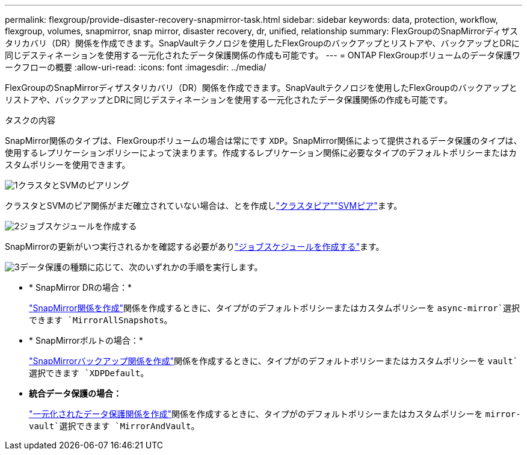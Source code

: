 ---
permalink: flexgroup/provide-disaster-recovery-snapmirror-task.html 
sidebar: sidebar 
keywords: data, protection, workflow, flexgroup, volumes, snapmirror, snap mirror, disaster recovery, dr, unified, relationship 
summary: FlexGroupのSnapMirrorディザスタリカバリ（DR）関係を作成できます。SnapVaultテクノロジを使用したFlexGroupのバックアップとリストアや、バックアップとDRに同じデスティネーションを使用する一元化されたデータ保護関係の作成も可能です。 
---
= ONTAP FlexGroupボリュームのデータ保護ワークフローの概要
:allow-uri-read: 
:icons: font
:imagesdir: ../media/


[role="lead"]
FlexGroupのSnapMirrorディザスタリカバリ（DR）関係を作成できます。SnapVaultテクノロジを使用したFlexGroupのバックアップとリストアや、バックアップとDRに同じデスティネーションを使用する一元化されたデータ保護関係の作成も可能です。

.タスクの内容
SnapMirror関係のタイプは、FlexGroupボリュームの場合は常にです `XDP`。SnapMirror関係によって提供されるデータ保護のタイプは、使用するレプリケーションポリシーによって決まります。作成するレプリケーション関係に必要なタイプのデフォルトポリシーまたはカスタムポリシーを使用できます。

.image:https://raw.githubusercontent.com/NetAppDocs/common/main/media/number-1.png["1"]クラスタとSVMのピアリング
[role="quick-margin-para"]
クラスタとSVMのピア関係がまだ確立されていない場合は、とを作成しlink:../peering/create-cluster-relationship-93-later-task.html["クラスタピア"]link:../peering/create-intercluster-svm-peer-relationship-93-later-task.html["SVMピア"]ます。

.image:https://raw.githubusercontent.com/NetAppDocs/common/main/media/number-2.png["2"]ジョブスケジュールを作成する
[role="quick-margin-para"]
SnapMirrorの更新がいつ実行されるかを確認する必要がありlink:../data-protection/create-replication-job-schedule-task.html["ジョブスケジュールを作成する"]ます。

.image:https://raw.githubusercontent.com/NetAppDocs/common/main/media/number-3.png["3"]データ保護の種類に応じて、次のいずれかの手順を実行します。
[role="quick-margin-list"]
* * SnapMirror DRの場合：*
+
link:create-snapmirror-relationship-task.html["SnapMirror関係を作成"]関係を作成するときに、タイプがのデフォルトポリシーまたはカスタムポリシーを `async-mirror`選択できます `MirrorAllSnapshots`。

* * SnapMirrorボルトの場合：*
+
link:create-snapvault-relationship-task.html["SnapMirrorバックアップ関係を作成"]関係を作成するときに、タイプがのデフォルトポリシーまたはカスタムポリシーを `vault`選択できます `XDPDefault`。

* *統合データ保護の場合：*
+
link:create-unified-data-protection-relationship-task.html["一元化されたデータ保護関係を作成"]関係を作成するときに、タイプがのデフォルトポリシーまたはカスタムポリシーを `mirror-vault`選択できます `MirrorAndVault`。


